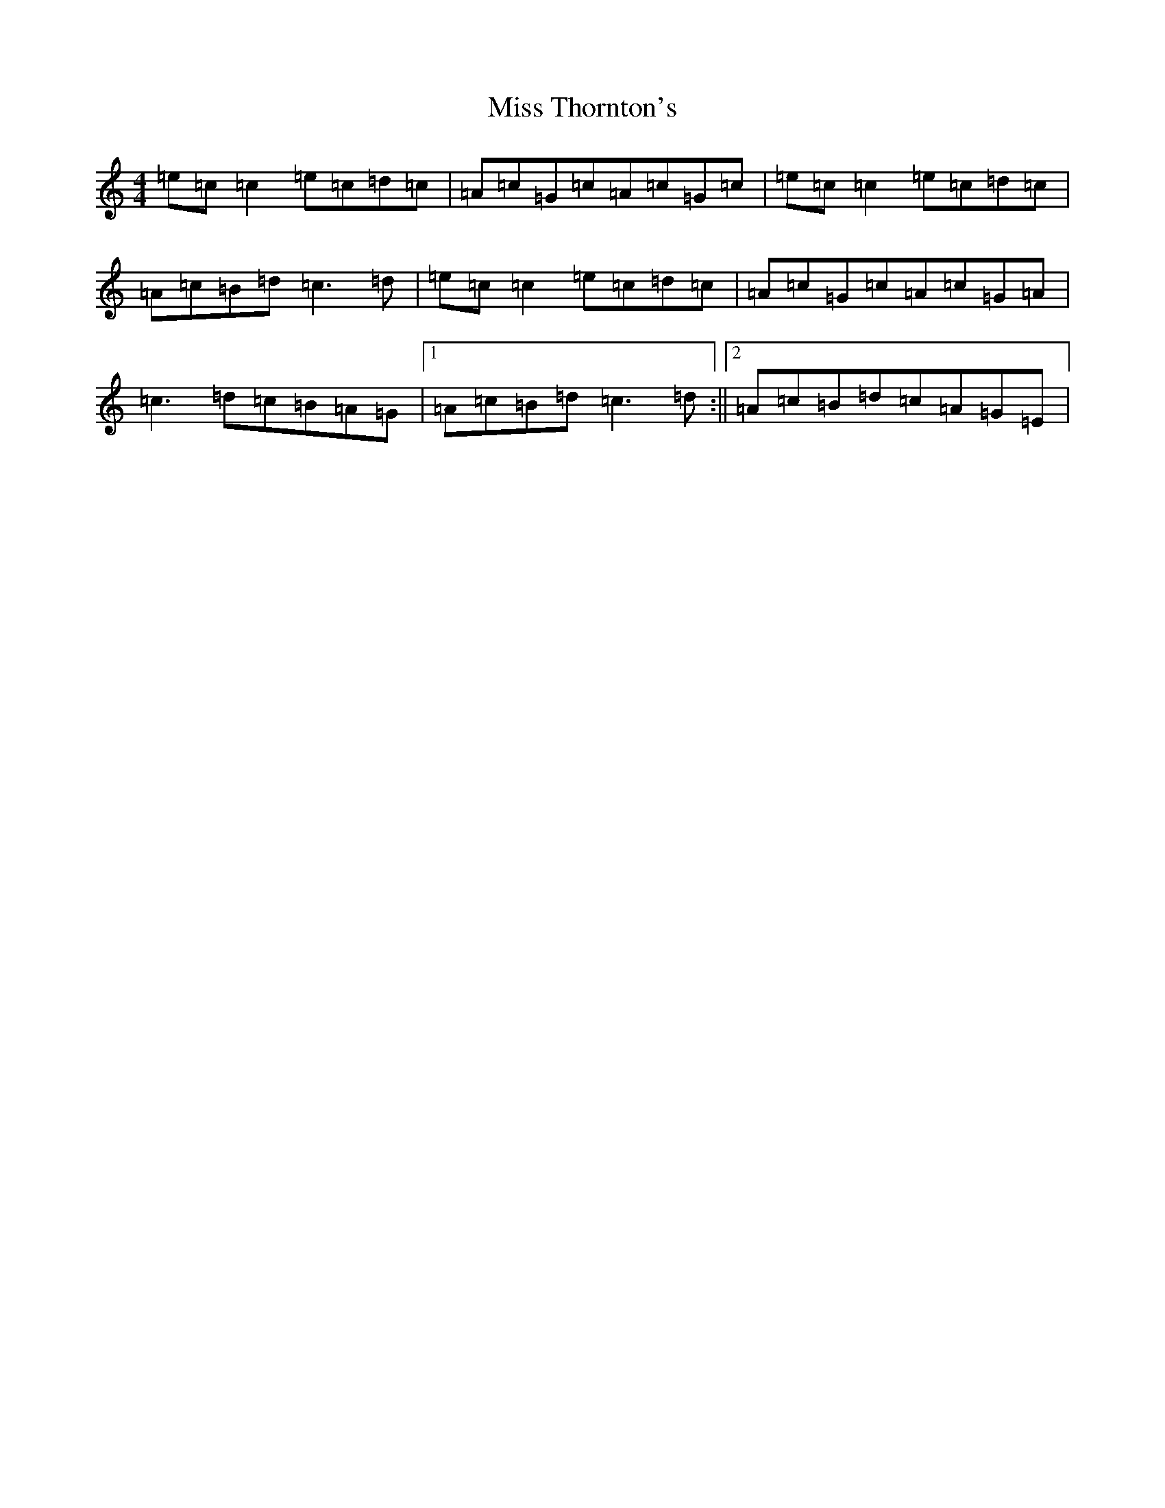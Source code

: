 X: 14444
T: Miss Thornton's
S: https://thesession.org/tunes/744#setting13832
Z: G Major
R: reel
M: 4/4
L: 1/8
K: C Major
=e=c=c2=e=c=d=c|=A=c=G=c=A=c=G=c|=e=c=c2=e=c=d=c|=A=c=B=d=c3=d|=e=c=c2=e=c=d=c|=A=c=G=c=A=c=G=A|=c3=d=c=B=A=G|1=A=c=B=d=c3=d:||2=A=c=B=d=c=A=G=E|